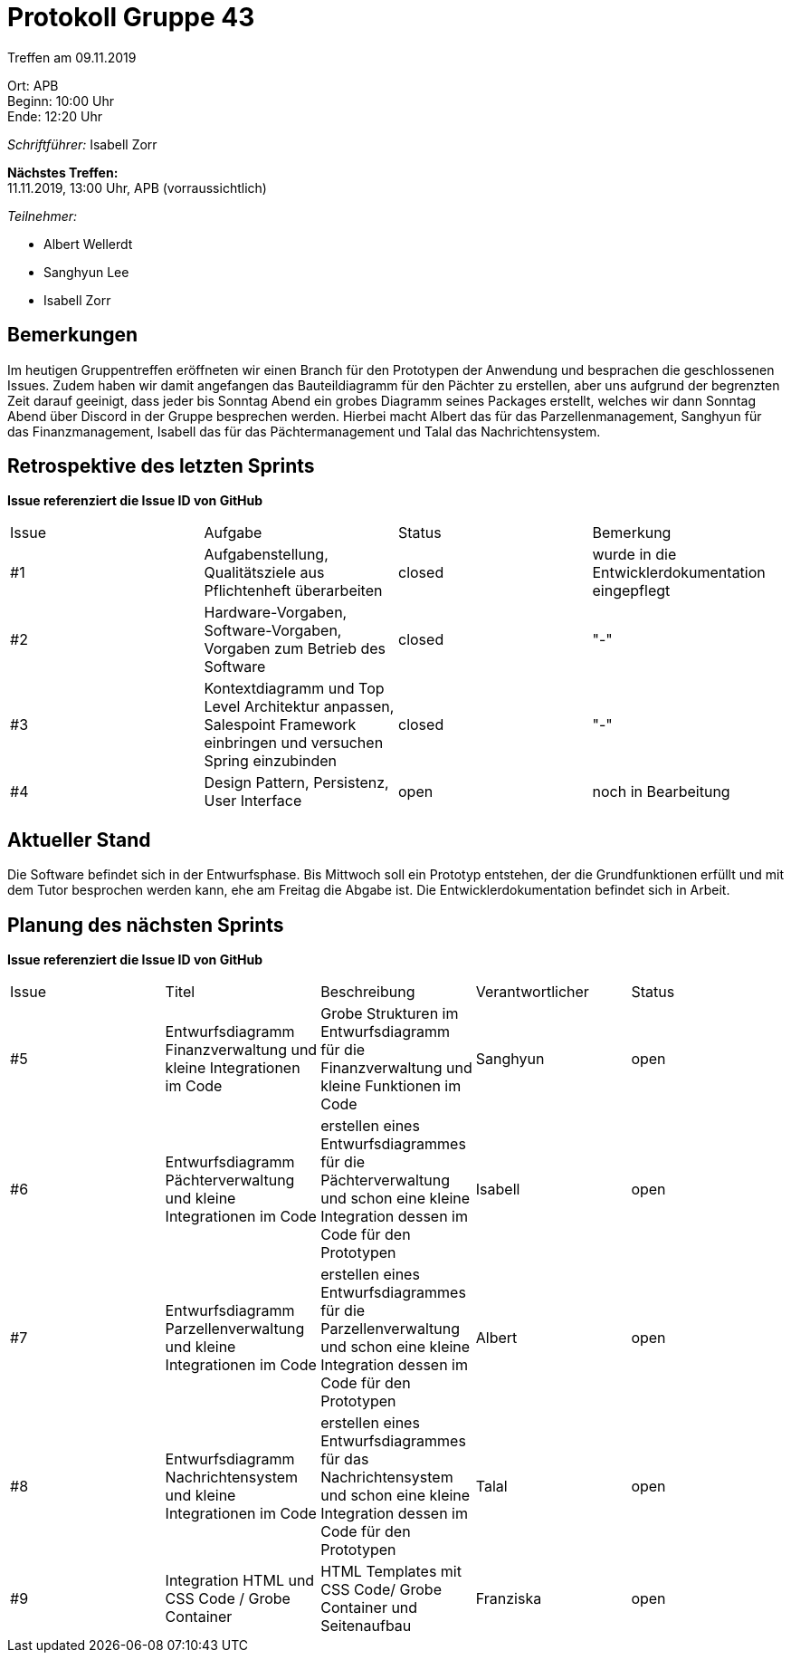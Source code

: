 = Protokoll Gruppe 43

Treffen am 09.11.2019

Ort:      APB +
Beginn:   10:00 Uhr +
Ende:     12:20 Uhr

__Schriftführer:__ Isabell Zorr

*Nächstes Treffen:* +
11.11.2019, 13:00 Uhr, APB (vorraussichtlich)

__Teilnehmer:__
//Tabellarisch oder Aufzählung, Kennzeichnung von Teilnehmern mit besonderer Rolle (z.B. Kunde)

- Albert Wellerdt
- Sanghyun Lee
- Isabell Zorr

== Bemerkungen
Im heutigen Gruppentreffen eröffneten wir einen Branch für den Prototypen
der Anwendung und besprachen die geschlossenen Issues. Zudem haben wir damit angefangen
das Bauteildiagramm für den Pächter zu erstellen, aber uns aufgrund der begrenzten Zeit darauf
geeinigt, dass jeder bis Sonntag Abend ein grobes Diagramm seines Packages erstellt, welches wir
dann Sonntag Abend über Discord in der Gruppe besprechen werden. Hierbei macht Albert das für das Parzellenmanagement,
Sanghyun für das Finanzmanagement, Isabell das für das Pächtermanagement und Talal das Nachrichtensystem.


== Retrospektive des letzten Sprints
*Issue referenziert die Issue ID von GitHub*
// Wie ist der Status der im letzten Sprint erstellten Issues/veteilten Aufgaben?

// See http://asciidoctor.org/docs/user-manual/=tables
[option="headers"]
|===
|Issue |Aufgabe |Status |Bemerkung
|#1
|Aufgabenstellung, Qualitätsziele aus Pflichtenheft überarbeiten
|closed
| wurde in die Entwicklerdokumentation eingepflegt

|#2
|Hardware-Vorgaben, Software-Vorgaben, Vorgaben zum Betrieb des Software
| closed
| "-"

|#3
| Kontextdiagramm und Top Level Architektur anpassen, Salespoint Framework einbringen und versuchen Spring einzubinden
| closed
| "-"

|#4
| Design Pattern, Persistenz, User Interface
| open
| noch in Bearbeitung
|===


== Aktueller Stand
Die Software befindet sich in der Entwurfsphase. Bis Mittwoch soll ein
Prototyp entstehen, der die Grundfunktionen erfüllt und mit dem Tutor besprochen
werden kann, ehe am Freitag die Abgabe ist. Die Entwicklerdokumentation befindet sich in Arbeit.

== Planung des nächsten Sprints
*Issue referenziert die Issue ID von GitHub*

// See http://asciidoctor.org/docs/user-manual/=tables
[option="headers"]
|===
|Issue |Titel |Beschreibung |Verantwortlicher |Status
|#5
|Entwurfsdiagramm Finanzverwaltung und kleine Integrationen im Code
|Grobe Strukturen im Entwurfsdiagramm für die Finanzverwaltung und kleine Funktionen im Code
|Sanghyun
| open

|#6
|Entwurfsdiagramm Pächterverwaltung und kleine Integrationen im Code
|erstellen eines Entwurfsdiagrammes für die Pächterverwaltung und schon eine kleine Integration dessen im Code
für den Prototypen
|Isabell
| open

|#7
|Entwurfsdiagramm Parzellenverwaltung und kleine Integrationen im Code
|erstellen eines Entwurfsdiagrammes für die Parzellenverwaltung und schon eine kleine Integration dessen im Code
für den Prototypen
|Albert
| open

|#8
|Entwurfsdiagramm Nachrichtensystem und kleine Integrationen im Code
|erstellen eines Entwurfsdiagrammes für das Nachrichtensystem und schon eine kleine Integration dessen im Code
für den Prototypen
|Talal
| open

|#9
|Integration HTML und CSS Code / Grobe Container
|HTML Templates mit CSS Code/ Grobe Container und Seitenaufbau
|Franziska
| open

|===

